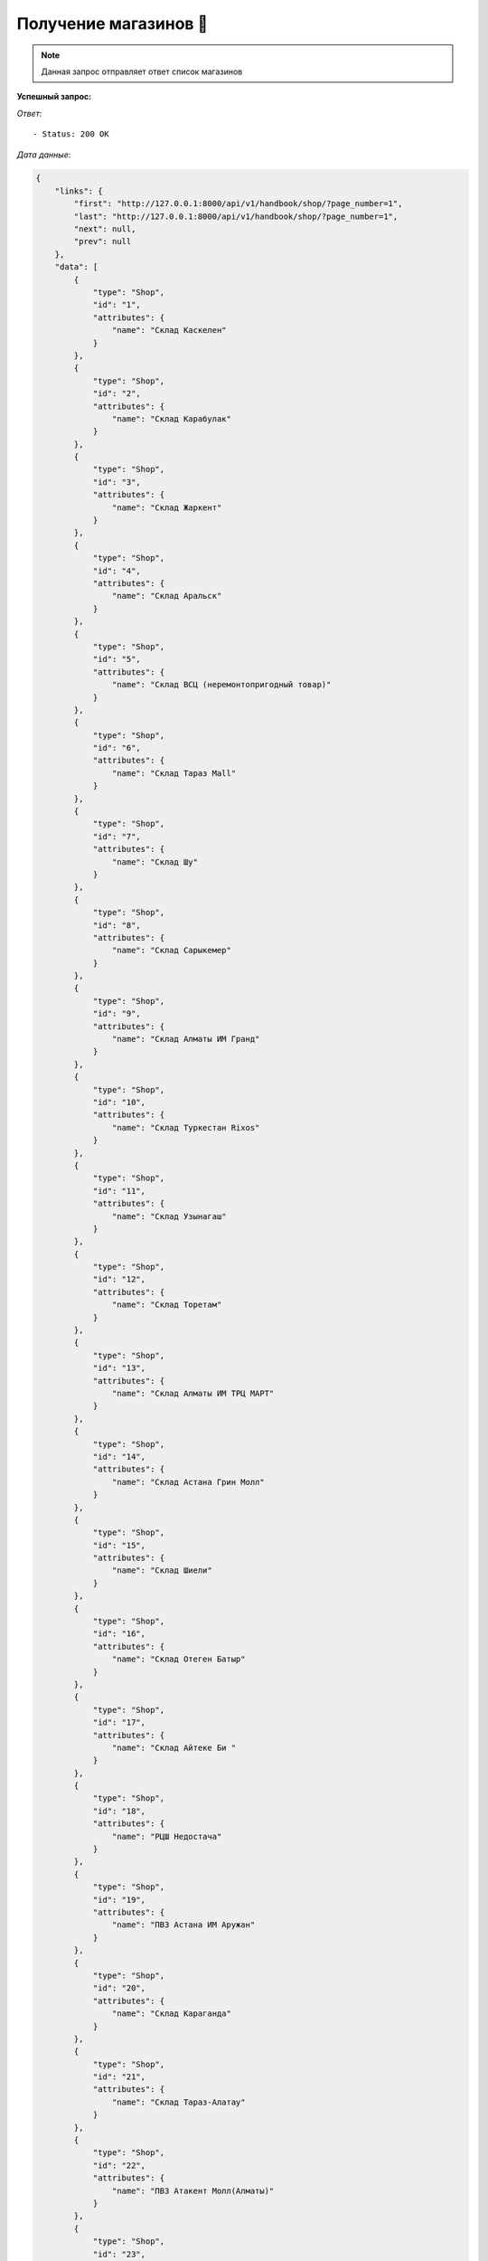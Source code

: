 Получение магазинов 🏪
========================================




.. function:: Сделайте запрос методом `GET` по ссылке: api/v1/handbook/shop/


.. note::
   Данная запрос отправляет ответ список магазинов


**Успешный запрос:**

*Ответ*::
   
   - Status: 200 OK


*Дата данные*:

.. code-block:: json

    {
        "links": {
            "first": "http://127.0.0.1:8000/api/v1/handbook/shop/?page_number=1",
            "last": "http://127.0.0.1:8000/api/v1/handbook/shop/?page_number=1",
            "next": null,
            "prev": null
        },
        "data": [
            {
                "type": "Shop",
                "id": "1",
                "attributes": {
                    "name": "Склад Каскелен"
                }
            },
            {
                "type": "Shop",
                "id": "2",
                "attributes": {
                    "name": "Склад Карабулак"
                }
            },
            {
                "type": "Shop",
                "id": "3",
                "attributes": {
                    "name": "Склад Жаркент"
                }
            },
            {
                "type": "Shop",
                "id": "4",
                "attributes": {
                    "name": "Склад Аральск"
                }
            },
            {
                "type": "Shop",
                "id": "5",
                "attributes": {
                    "name": "Склад ВСЦ (неремонтопригодный товар)"
                }
            },
            {
                "type": "Shop",
                "id": "6",
                "attributes": {
                    "name": "Склад Тараз Mall"
                }
            },
            {
                "type": "Shop",
                "id": "7",
                "attributes": {
                    "name": "Склад Шу"
                }
            },
            {
                "type": "Shop",
                "id": "8",
                "attributes": {
                    "name": "Склад Сарыкемер"
                }
            },
            {
                "type": "Shop",
                "id": "9",
                "attributes": {
                    "name": "Склад Алматы ИМ Гранд"
                }
            },
            {
                "type": "Shop",
                "id": "10",
                "attributes": {
                    "name": "Склад Туркестан Rixos"
                }
            },
            {
                "type": "Shop",
                "id": "11",
                "attributes": {
                    "name": "Склад Узынагаш"
                }
            },
            {
                "type": "Shop",
                "id": "12",
                "attributes": {
                    "name": "Склад Торетам"
                }
            },
            {
                "type": "Shop",
                "id": "13",
                "attributes": {
                    "name": "Склад Алматы ИМ ТРЦ МАРТ"
                }
            },
            {
                "type": "Shop",
                "id": "14",
                "attributes": {
                    "name": "Склад Астана Грин Молл"
                }
            },
            {
                "type": "Shop",
                "id": "15",
                "attributes": {
                    "name": "Склад Шиели"
                }
            },
            {
                "type": "Shop",
                "id": "16",
                "attributes": {
                    "name": "Склад Отеген Батыр"
                }
            },
            {
                "type": "Shop",
                "id": "17",
                "attributes": {
                    "name": "Склад Айтеке Би "
                }
            },
            {
                "type": "Shop",
                "id": "18",
                "attributes": {
                    "name": "РЦШ Недостача"
                }
            },
            {
                "type": "Shop",
                "id": "19",
                "attributes": {
                    "name": "ПВЗ Астана ИМ Аружан"
                }
            },
            {
                "type": "Shop",
                "id": "20",
                "attributes": {
                    "name": "Склад Караганда"
                }
            },
            {
                "type": "Shop",
                "id": "21",
                "attributes": {
                    "name": "Склад Тараз-Алатау"
                }
            },
            {
                "type": "Shop",
                "id": "22",
                "attributes": {
                    "name": "ПВЗ Атакент Молл(Алматы)"
                }
            },
            {
                "type": "Shop",
                "id": "23",
                "attributes": {
                    "name": "Склад Тараз Сатпаева временный (недостача)"
                }
            },
            {
                "type": "Shop",
                "id": "24",
                "attributes": {
                    "name": "Склад Алматы ПВЗ Сабрина"
                }
            },
            {
                "type": "Shop",
                "id": "25",
                "attributes": {
                    "name": "Склад Арысь"
                }
            },
            {
                "type": "Shop",
                "id": "26",
                "attributes": {
                    "name": "Склад Ленгер"
                }
            },
            {
                "type": "Shop",
                "id": "27",
                "attributes": {
                    "name": "Склад Шымкент Янги-Шахар"
                }
            },
            {
                "type": "Shop",
                "id": "28",
                "attributes": {
                    "name": "Склад Алматы Ритц Палас"
                }
            },
            {
                "type": "Shop",
                "id": "29",
                "attributes": {
                    "name": "Склад Шымкент Акбар"
                }
            },
            {
                "type": "Shop",
                "id": "30",
                "attributes": {
                    "name": "Склад Кызылорда"
                }
            },
            {
                "type": "Shop",
                "id": "31",
                "attributes": {
                    "name": "Склад Рыскулова Торговый зал"
                }
            },
            {
                "type": "Shop",
                "id": "32",
                "attributes": {
                    "name": "Распределительный центр Алматы"
                }
            },
            {
                "type": "Shop",
                "id": "33",
                "attributes": {
                    "name": "Склад Астана ИМ"
                }
            },
            {
                "type": "Shop",
                "id": "34",
                "attributes": {
                    "name": "Склад Тулькубас"
                }
            },
            {
                "type": "Shop",
                "id": "35",
                "attributes": {
                    "name": "ул.Сейфуллина 510, выше Калинина"
                }
            },
            {
                "type": "Shop",
                "id": "36",
                "attributes": {
                    "name": "ул.Абая 139, уг.ул Жарокова"
                }
            },
            {
                "type": "Shop",
                "id": "37",
                "attributes": {
                    "name": "пр.Н.Абдирова, 19"
                }
            },
            {
                "type": "Shop",
                "id": "38",
                "attributes": {
                    "name": "пр. Шахтеров 82, ТЦ Магнум"
                }
            },
            {
                "type": "Shop",
                "id": "39",
                "attributes": {
                    "name": "Байтурсынова 64"
                }
            },
            {
                "type": "Shop",
                "id": "40",
                "attributes": {
                    "name": "ул.Токмаганбетова 1/77"
                }
            },
            {
                "type": "Shop",
                "id": "41",
                "attributes": {
                    "name": "ул. Толе би, дом № 27 (ТЦ Март)"
                }
            },
            {
                "type": "Shop",
                "id": "42",
                "attributes": {
                    "name": "ул.Рыскулова, б/н"
                }
            },
            {
                "type": "Shop",
                "id": "43",
                "attributes": {
                    "name": "ул.Жангельдина 5А"
                }
            },
            {
                "type": "Shop",
                "id": "44",
                "attributes": {
                    "name": "Тамерлановское шоссе, 30"
                }
            },
            {
                "type": "Shop",
                "id": "45",
                "attributes": {
                    "name": "ул.Аскарова 22"
                }
            },
            {
                "type": "Shop",
                "id": "46",
                "attributes": {
                    "name": "бульвар Кунаева, д.42, ВП-1"
                }
            },
            {
                "type": "Shop",
                "id": "47",
                "attributes": {
                    "name": "Мангилик Ел 19"
                }
            },
            {
                "type": "Shop",
                "id": "48",
                "attributes": {
                    "name": "просп. Тауке хана строение 200"
                }
            },
            {
                "type": "Shop",
                "id": "49",
                "attributes": {
                    "name": "Склад Казыгурт"
                }
            },
            {
                "type": "Shop",
                "id": "50",
                "attributes": {
                    "name": "Склад ВСЦ"
                }
            },
            {
                "type": "Shop",
                "id": "51",
                "attributes": {
                    "name": "Склад Тараз"
                }
            },
            {
                "type": "Shop",
                "id": "52",
                "attributes": {
                    "name": "Склад Сарыагаш"
                }
            },
            {
                "type": "Shop",
                "id": "53",
                "attributes": {
                    "name": "Склад Аксукент"
                }
            },
            {
                "type": "Shop",
                "id": "54",
                "attributes": {
                    "name": "Склад Жетысай"
                }
            },
            {
                "type": "Shop",
                "id": "55",
                "attributes": {
                    "name": "Склад Туркестан"
                }
            },
            {
                "type": "Shop",
                "id": "56",
                "attributes": {
                    "name": "Склад Жангельдина"
                }
            },
            {
                "type": "Shop",
                "id": "57",
                "attributes": {
                    "name": "Склад Рыскулова"
                }
            },
            {
                "type": "Shop",
                "id": "58",
                "attributes": {
                    "name": "Распределительный центр Шымкент"
                }
            },
            {
                "type": "Shop",
                "id": "59",
                "attributes": {
                    "name": "Склад Астана"
                }
            }
        ],
        "meta": {
            "pagination": {
                "page": 1,
                "pages": 1,
                "count": 59
            }
        }
    }